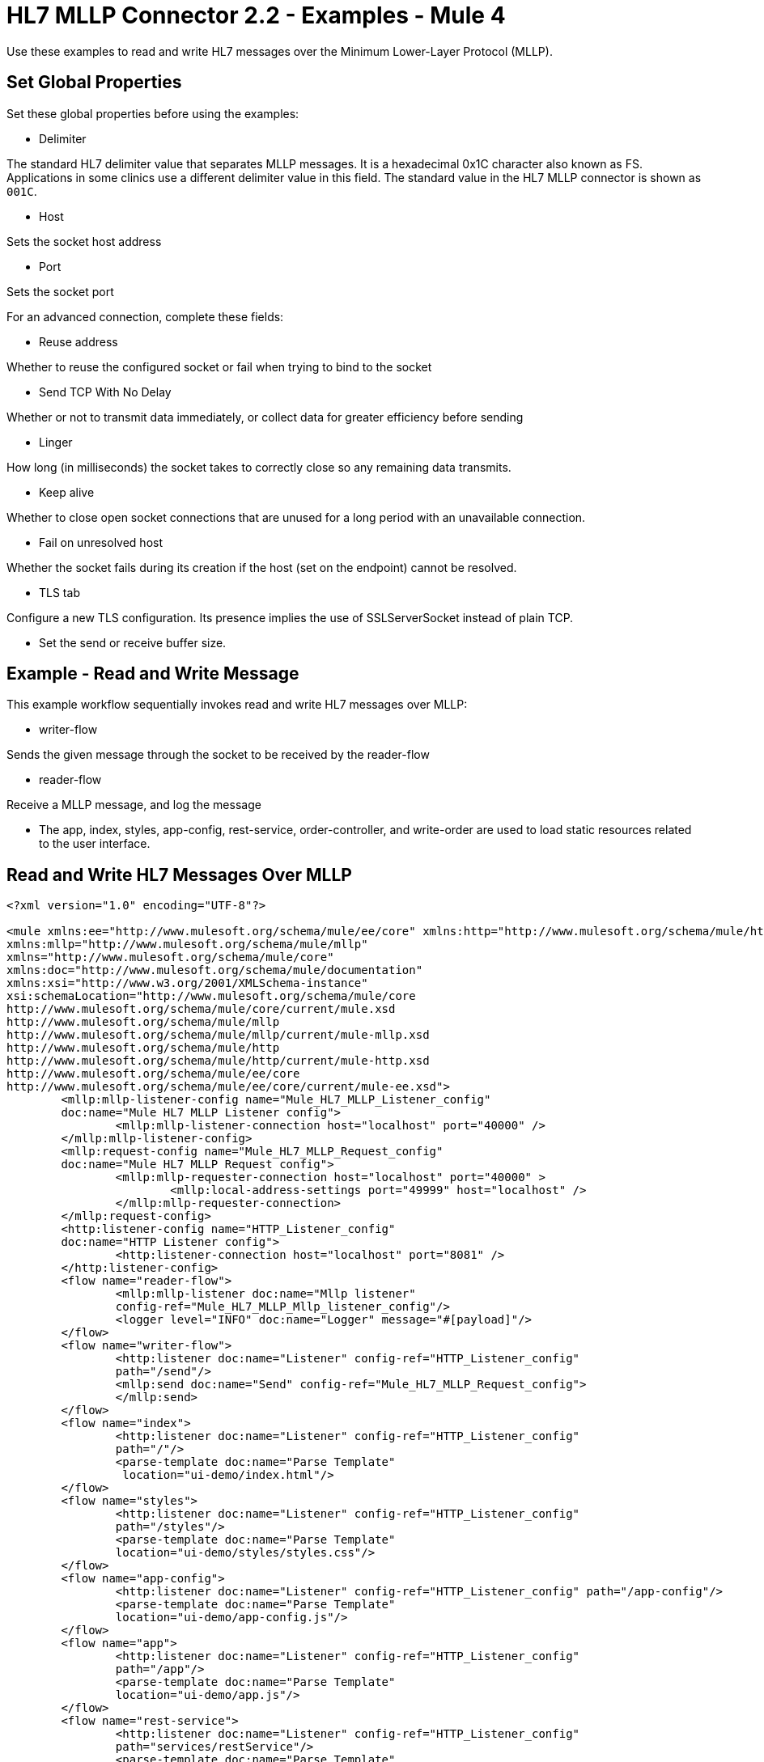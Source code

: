 = HL7 MLLP Connector 2.2 - Examples - Mule 4

Use these examples to read and write HL7 messages over the Minimum Lower-Layer Protocol (MLLP).

== Set Global Properties

Set these global properties before using the examples:

* Delimiter

The standard HL7 delimiter value that separates MLLP messages. It is a hexadecimal 0x1C character also known as FS. Applications in some clinics use a different delimiter value in this field. The standard value in the HL7 MLLP connector is shown as `001C`.

* Host

Sets the socket host address

* Port

Sets the socket port

For an advanced connection, complete these fields:

* Reuse address

Whether to reuse the configured socket or fail when trying to bind to the socket

* Send TCP With No Delay

Whether or not to transmit data immediately, or collect data for greater efficiency before sending

* Linger

How long (in milliseconds) the socket takes to correctly close so any remaining data transmits.

* Keep alive

Whether to close open socket connections that are unused for a long period with an unavailable connection.

* Fail on unresolved host

Whether the socket fails during its creation if the host (set on the endpoint) cannot be resolved.

* TLS tab

Configure a new TLS configuration. Its presence implies the use of SSLServerSocket instead of plain TCP.

* Set the send or receive buffer size.

== Example - Read and Write Message
////
image::hl7-mllp-demo-flow-1.png[MLLP Demo Flow in Studio 7]

image:hl7-mllp-demo-flow-2.png[MLLP Demo Flow in Studio 7]

image::hl7-mllp-demo-flow-3.png[MLLP Demo Flow in Studio 7]
////

This example workflow sequentially invokes read and write HL7 messages over MLLP:

* writer-flow

Sends the given message through the socket to be received by the reader-flow

* reader-flow

Receive a MLLP message, and log the message

* The app, index, styles, app-config, rest-service, order-controller, and write-order are used to load static resources related to the user interface.

== Read and Write HL7 Messages Over MLLP

[source,xml,linenums]
----
<?xml version="1.0" encoding="UTF-8"?>

<mule xmlns:ee="http://www.mulesoft.org/schema/mule/ee/core" xmlns:http="http://www.mulesoft.org/schema/mule/http"
xmlns:mllp="http://www.mulesoft.org/schema/mule/mllp"
xmlns="http://www.mulesoft.org/schema/mule/core"
xmlns:doc="http://www.mulesoft.org/schema/mule/documentation"
xmlns:xsi="http://www.w3.org/2001/XMLSchema-instance"
xsi:schemaLocation="http://www.mulesoft.org/schema/mule/core
http://www.mulesoft.org/schema/mule/core/current/mule.xsd
http://www.mulesoft.org/schema/mule/mllp
http://www.mulesoft.org/schema/mule/mllp/current/mule-mllp.xsd
http://www.mulesoft.org/schema/mule/http
http://www.mulesoft.org/schema/mule/http/current/mule-http.xsd
http://www.mulesoft.org/schema/mule/ee/core
http://www.mulesoft.org/schema/mule/ee/core/current/mule-ee.xsd">
	<mllp:mllp-listener-config name="Mule_HL7_MLLP_Listener_config"
	doc:name="Mule HL7 MLLP Listener config">
		<mllp:mllp-listener-connection host="localhost" port="40000" />
	</mllp:mllp-listener-config>
	<mllp:request-config name="Mule_HL7_MLLP_Request_config"
	doc:name="Mule HL7 MLLP Request config">
		<mllp:mllp-requester-connection host="localhost" port="40000" >
			<mllp:local-address-settings port="49999" host="localhost" />
		</mllp:mllp-requester-connection>
	</mllp:request-config>
	<http:listener-config name="HTTP_Listener_config"
	doc:name="HTTP Listener config">
		<http:listener-connection host="localhost" port="8081" />
	</http:listener-config>
	<flow name="reader-flow">
		<mllp:mllp-listener doc:name="Mllp listener"
		config-ref="Mule_HL7_MLLP_Mllp_listener_config"/>
		<logger level="INFO" doc:name="Logger" message="#[payload]"/>
	</flow>
	<flow name="writer-flow">
		<http:listener doc:name="Listener" config-ref="HTTP_Listener_config"
		path="/send"/>
		<mllp:send doc:name="Send" config-ref="Mule_HL7_MLLP_Request_config">
		</mllp:send>
	</flow>
	<flow name="index">
		<http:listener doc:name="Listener" config-ref="HTTP_Listener_config"
		path="/"/>
		<parse-template doc:name="Parse Template"
		 location="ui-demo/index.html"/>
	</flow>
	<flow name="styles">
		<http:listener doc:name="Listener" config-ref="HTTP_Listener_config"
		path="/styles"/>
		<parse-template doc:name="Parse Template"
		location="ui-demo/styles/styles.css"/>
	</flow>
	<flow name="app-config">
		<http:listener doc:name="Listener" config-ref="HTTP_Listener_config" path="/app-config"/>
		<parse-template doc:name="Parse Template"
		location="ui-demo/app-config.js"/>
	</flow>
	<flow name="app">
		<http:listener doc:name="Listener" config-ref="HTTP_Listener_config"
		path="/app"/>
		<parse-template doc:name="Parse Template"
		location="ui-demo/app.js"/>
	</flow>
	<flow name="rest-service">
		<http:listener doc:name="Listener" config-ref="HTTP_Listener_config"
		path="services/restService"/>
		<parse-template doc:name="Parse Template"
		location="ui-demo/services/restService.js"/>
	</flow>
	<flow name="order-controller">
		<http:listener doc:name="Listener" config-ref="HTTP_Listener_config"
		path="order/order.controller"/>
		<parse-template doc:name="Parse Template"
		location="ui-demo/order/order.controller.js"/>
	</flow>
	<flow name="write-order">
		<http:listener doc:name="Listener"
		config-ref="HTTP_Listener_config"
		path="/order/writeOrder"/>
		<parse-template doc:name="Parse Template"
		location="ui-demo/order/writeOrder.html"/>
	</flow>
</mule>
----

== See Also

* xref:connectors::introduction/introduction-to-anypoint-connectors.adoc[Introduction to Anypoint Connectors]
* https://help.mulesoft.com[MuleSoft Help Center]
